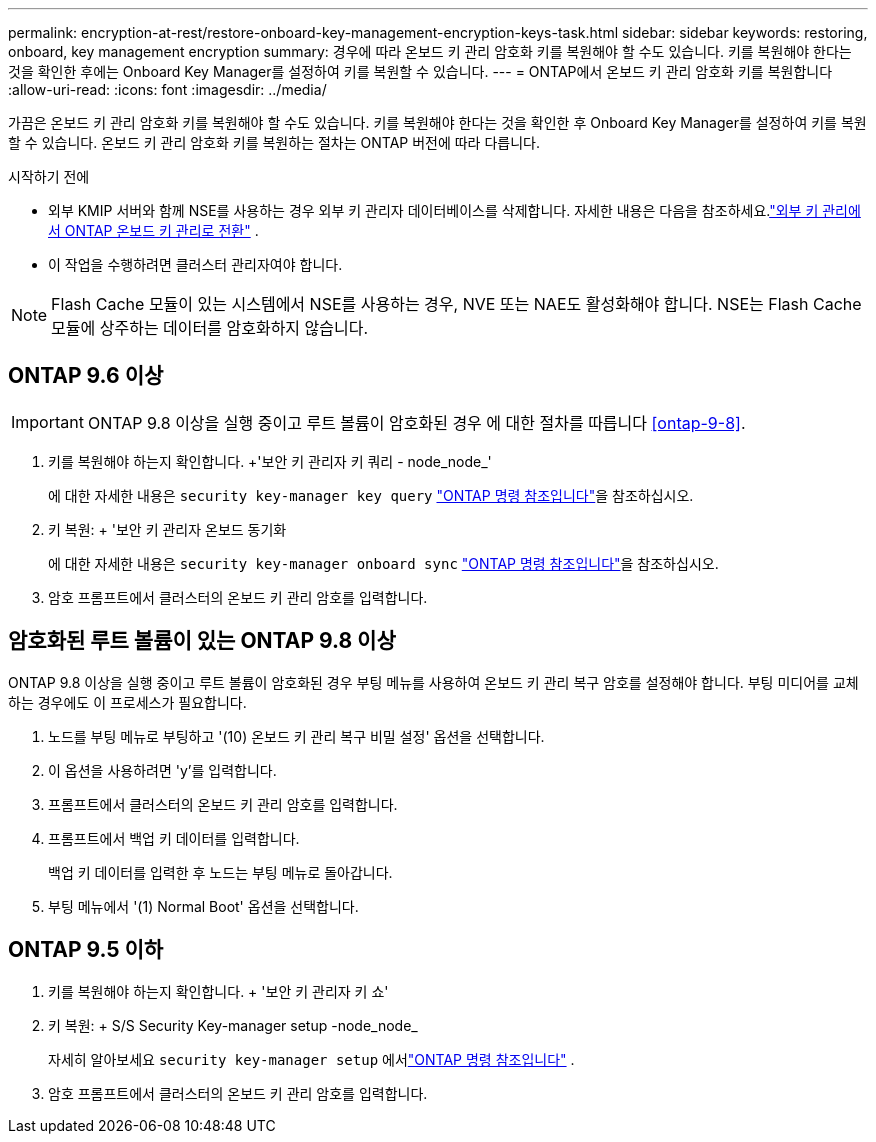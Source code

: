 ---
permalink: encryption-at-rest/restore-onboard-key-management-encryption-keys-task.html 
sidebar: sidebar 
keywords: restoring, onboard, key management encryption 
summary: 경우에 따라 온보드 키 관리 암호화 키를 복원해야 할 수도 있습니다. 키를 복원해야 한다는 것을 확인한 후에는 Onboard Key Manager를 설정하여 키를 복원할 수 있습니다. 
---
= ONTAP에서 온보드 키 관리 암호화 키를 복원합니다
:allow-uri-read: 
:icons: font
:imagesdir: ../media/


[role="lead"]
가끔은 온보드 키 관리 암호화 키를 복원해야 할 수도 있습니다.  키를 복원해야 한다는 것을 확인한 후 Onboard Key Manager를 설정하여 키를 복원할 수 있습니다. 온보드 키 관리 암호화 키를 복원하는 절차는 ONTAP 버전에 따라 다릅니다.

.시작하기 전에
* 외부 KMIP 서버와 함께 NSE를 사용하는 경우 외부 키 관리자 데이터베이스를 삭제합니다. 자세한 내용은 다음을 참조하세요.link:delete-key-management-database-task.html["외부 키 관리에서 ONTAP 온보드 키 관리로 전환"] .
* 이 작업을 수행하려면 클러스터 관리자여야 합니다.



NOTE: Flash Cache 모듈이 있는 시스템에서 NSE를 사용하는 경우, NVE 또는 NAE도 활성화해야 합니다. NSE는 Flash Cache 모듈에 상주하는 데이터를 암호화하지 않습니다.



== ONTAP 9.6 이상


IMPORTANT: ONTAP 9.8 이상을 실행 중이고 루트 볼륨이 암호화된 경우 에 대한 절차를 따릅니다 <<ontap-9-8>>.

. 키를 복원해야 하는지 확인합니다. +'보안 키 관리자 키 쿼리 - node_node_'
+
에 대한 자세한 내용은 `security key-manager key query` link:https://docs.netapp.com/us-en/ontap-cli/security-key-manager-key-query.html["ONTAP 명령 참조입니다"^]을 참조하십시오.

. 키 복원: + '보안 키 관리자 온보드 동기화
+
에 대한 자세한 내용은 `security key-manager onboard sync` link:https://docs.netapp.com/us-en/ontap-cli/security-key-manager-onboard-sync.html["ONTAP 명령 참조입니다"^]을 참조하십시오.

. 암호 프롬프트에서 클러스터의 온보드 키 관리 암호를 입력합니다.




== 암호화된 루트 볼륨이 있는 ONTAP 9.8 이상

ONTAP 9.8 이상을 실행 중이고 루트 볼륨이 암호화된 경우 부팅 메뉴를 사용하여 온보드 키 관리 복구 암호를 설정해야 합니다. 부팅 미디어를 교체하는 경우에도 이 프로세스가 필요합니다.

. 노드를 부팅 메뉴로 부팅하고 '(10) 온보드 키 관리 복구 비밀 설정' 옵션을 선택합니다.
. 이 옵션을 사용하려면 'y'를 입력합니다.
. 프롬프트에서 클러스터의 온보드 키 관리 암호를 입력합니다.
. 프롬프트에서 백업 키 데이터를 입력합니다.
+
백업 키 데이터를 입력한 후 노드는 부팅 메뉴로 돌아갑니다.

. 부팅 메뉴에서 '(1) Normal Boot' 옵션을 선택합니다.




== ONTAP 9.5 이하

. 키를 복원해야 하는지 확인합니다. + '보안 키 관리자 키 쇼'
. 키 복원: + S/S Security Key-manager setup -node_node_
+
자세히 알아보세요 `security key-manager setup` 에서link:https://docs.netapp.com/us-en/ontap-cli-9161/security-key-manager-setup.html["ONTAP 명령 참조입니다"^] .

. 암호 프롬프트에서 클러스터의 온보드 키 관리 암호를 입력합니다.

